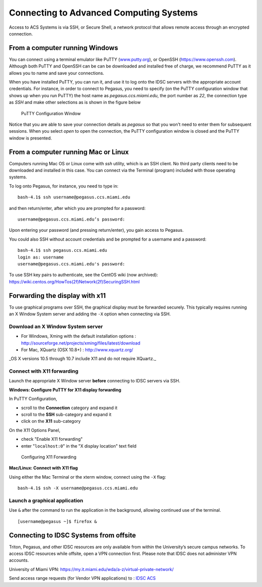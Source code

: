 .. _ssh:

========================================
Connecting to Advanced Computing Systems 
========================================

Access to ACS Systems is via SSH, or Secure Shell, a network protocol that allows
remote access through an encrypted connection. 

From a computer running Windows
===============================

You can connect using a terminal emulator like PuTTY
(`www.putty.org <http://www.putty.org>`__), or OpenSSH (`https://www.openssh.com <https://www.openssh.com>`__). 
Although both PuTTY and OpenSSH can be can be downloaded and installed free of charge,
we recommend PuTTY as it allows you to name and save your connections.

When you have installed PuTTY, you can run it, and use it to 
log onto the IDSC servers with the appropriate account credentials.  
For instance, in order to connect to Pegasus, you need to specify
(on the PuTTY configuration window that shows up when you run PuTTY) the 
host name as *pegasus.ccs.miami.edu*, the port number as *22*, the connection 
type as *SSH* and make other selections as is shown in the figure below

.. figure:: media/putty_1.png
   :alt: PuTTY in Windows

   PuTTY Configuration Window

Notice that you are able to save your connection details as *pegasus* so that you 
won't need to enter them for subsequent sessions. When you select *open* to open 
the connection, the PuTTY configuration window is closed and the PuTTY window is 
presented.

From a computer running Mac or Linux
====================================

Computers running Mac OS or Linux come with *ssh* utility, which is an SSH client.
No third party clients need to be downloaded and installed in this case. You can 
connect via the Terminal (program) included with those operating systems.

To log onto Pegasus, for instance, you need to type in::

    bash-4.1$ ssh username@pegasus.ccs.miami.edu

and then return/enter, after which you are prompted for a password::

    username@pegasus.ccs.miami.edu’s password:

Upon entering your password (and pressing return/enter), you gain access to Pegasus.

You could also SSH without account credentials and be prompted for a username and a password::

    bash-4.1$ ssh pegasus.ccs.miami.edu
    login as: username
    username@pegasus.ccs.miami.edu's password:

To use SSH key pairs to authenticate, see the CentOS wiki (now archived):
https://wiki.centos.org/HowTos(2f)Network(2f)SecuringSSH.html

.. _x11: 

Forwarding the display with x11
===============================

To use graphical programs over SSH, the graphical display must be
forwarded securely. This typically requires running an X Window System
server and adding the ``-X`` option when connecting via SSH.

Download an X Window System server
----------------------------------

-  For Windows, Xming with the default installation options : http://sourceforge.net/projects/xming/files/latest/download
-  For Mac, XQuartz (OSX 10.8+) : http://www.xquartz.org/ 

_OS X versions 10.5 through 10.7 include X11 and do not require XQuartz._ 

Connect with X11 forwarding
---------------------------

Launch the appropriate X Window server **before** connecting to IDSC servers via SSH.

**Windows: Configure PuTTY for X11 display forwarding**

In PuTTY Configuration,

-  scroll to the **Connection** category and expand it
-  scroll to the **SSH** sub-category and expand it
-  click on the **X11** sub-category

On the X11 Options Panel,

-  check "Enable X11 forwarding"
-  enter "``localhost:0``" in the "X display location" text field

.. figure:: media/putty_2.png
   :alt: PuTTY X11

   Configuring X11 Forwarding

**Mac/Linux: Connect with X11 flag**

Using either the Mac Terminal or the xterm window, connect using the
``-X`` flag:

::

    bash-4.1$ ssh -X username@pegasus.ccs.miami.edu

Launch a graphical application
------------------------------

Use ``&`` after the command to run the application in the background,
allowing continued use of the terminal.

::

    [username@pegasus ~]$ firefox &


.. _vpn: 


Connecting to IDSC Systems from offsite
=======================================

Triton, Pegasus, and other IDSC resources are only available from within the
University’s secure campus networks. To
access IDSC resources while offsite, open a VPN connection first. Please note 
that IDSC does not administer VPN accounts.

University of Miami VPN:
https://my.it.miami.edu/wda/a-z/virtual-private-network/

Send access range requests (for Vendor VPN applications) to : `IDSC ACS <mailto:hpc@ccs.miami.edu>`_  
